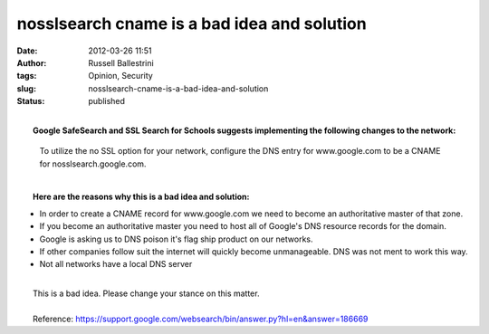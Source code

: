 nosslsearch cname is a bad idea and solution
############################################
:date: 2012-03-26 11:51
:author: Russell Ballestrini
:tags: Opinion, Security
:slug: nosslsearch-cname-is-a-bad-idea-and-solution
:status: published

| 
|  **Google SafeSearch and SSL Search for Schools suggests implementing
  the following changes to the network:**

    To utilize the no SSL option for your network, configure the DNS
    entry for www.google.com to be a CNAME for nosslsearch.google.com.

| 
|  **Here are the reasons why this is a bad idea and solution:**

-  In order to create a CNAME record for www.google.com we need to
   become an authoritative master of that zone.
-  If you become an authoritative master you need to host all of
   Google's DNS resource records for the domain.
-  Google is asking us to DNS poison it's flag ship product on our
   networks.
-  If other companies follow suit the internet will quickly become
   unmanageable. DNS was not ment to work this way.
-  Not all networks have a local DNS server

| 
|  This is a bad idea. Please change your stance on this matter.

| 
|  Reference:
  https://support.google.com/websearch/bin/answer.py?hl=en&answer=186669
